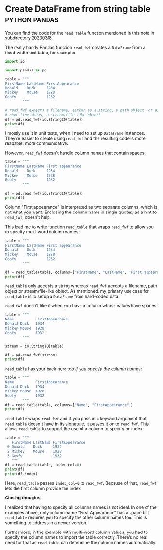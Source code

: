 #+HUGO_BASE_DIR: ../
#+HUGO_SECTION: posts/2023/03/18
#+HUGO_SLUG: create-dataframe-from-string-table

#+PROPERTY: header-args:python :session *Python*
#+PROPERTY: header-args:python+ :results output
#+PROPERTY: header-args:python+ :eval never-export
#+PROPERTY: header-args:python+ :exports both

* Create DataFrame from string table                          :python:pandas:
:PROPERTIES:
:EXPORT_FILE_NAME: 20230318.md
:EXPORT_DATE: 2023-03-18
:END:

You can find the code for the ~read_table~ function mentioned in this note in
subdirectory [[https://github.com/swinkels/notes/tree/main/2023/03/20230318][20230318]].

The really handy Pandas function ~read_fwf~ creates a ~DataFrame~ from a
fixed-width text table, for example:
#+begin_src python
import io

import pandas as pd

table = """
FirstName LastName FirstAppearance
Donald    Duck     1934
Mickey    Mouse    1928
Goofy              1932
        """

# read_fwf expects a filename, either as a string, a path object, or as the
# next line shows, a stream/file-like object
df = pd.read_fwf(io.StringIO(table))
print(df)
#+end_src

#+RESULTS:
:   FirstName LastName  FirstAppearance
: 0    Donald     Duck             1934
: 1    Mickey    Mouse             1928
: 2     Goofy      NaN             1932

I mostly use it in unit tests, when I need to set up ~DataFrame~ instances.
They're easier to create using ~read_fwf~ and the resulting code is more
readable, more communicative.

However, ~read_fwf~ doesn't handle column names that contain spaces:
#+begin_src python
table = """
FirstName LastName First appearance
Donald    Duck     1934
Mickey    Mouse    1928
Goofy              1932
        """

df = pd.read_fwf(io.StringIO(table))
print(df)
#+end_src

#+RESULTS:
:   FirstName LastName  First  appearance
: 0    Donald     Duck   1934         NaN
: 1    Mickey    Mouse   1928         NaN
: 2     Goofy      NaN   1932         NaN

Column "First appearance" is interpreted as two separate columns, which is not
what you want. Enclosing the column name in single quotes, as a hint to
~read_fwf~, doesn't help.

This lead me to write function ~read_table~ that wraps ~read_fwf~ to allow you
to specify multi-word column names:
#+begin_src python
table = """
FirstName LastName First appearance
Donald    Duck     1934
Mickey    Mouse    1928
Goofy              1932
        """

df = read_table(table, columns=["FirstName", "LastName", "First appearance"])
print(df)
#+end_src

#+RESULTS:
:   FirstName LastName  First appearance
: 0    Donald     Duck              1934
: 1    Mickey    Mouse              1928
: 2     Goofy      NaN              1932

~read_table~ only accepts a string whereas ~read_fwf~ accepts a filename, path
object or stream/file-like object. As mentioned, my primary use case for
~read_table~ is to setup a ~DataFrame~ from hard-coded data.

~read_fwf~ doesn't like it when you have a column whose values have spaces:
#+begin_src python
table = """
Name          FirstAppearance
Donald Duck   1934
Mickey Mouse  1928
Goofy         1932
        """

stream = io.StringIO(table)

df = pd.read_fwf(stream)
print(df)
#+end_src

#+RESULTS:
:      Name Unnamed: 1  FirstAppearance
: 0  Donald       Duck             1934
: 1  Mickey      Mouse             1928
: 2   Goofy        NaN             1932

~read_table~ has your back here too /if you specify the column names/:
#+begin_src python
table = """
Name          FirstAppearance
Donald Duck   1934
Mickey Mouse  1928
Goofy         1932
        """
df = read_table(table, columns=["Name", "FirstAppearance"])
print(df)
#+end_src

#+RESULTS:
:            Name  FirstAppearance
: 0   Donald Duck             1934
: 1  Mickey Mouse             1928
: 2         Goofy             1932

~read_table~ wraps ~read_fwf~ and if you pass in a keyword argument that
~read_table~ doesn't have in its signature, it passes it on to ~read_fwf~. This
allows ~read_table~ to support the use of a column to specify an index:
#+begin_src python
table = """
   FirstName LastName FirstAppearance
 0 Donald    Duck     1934
 2 Mickey    Mouse    1928
 3 Goofy              1932
   """
df = read_table(table, index_col=0)
print(df)
print(df.index)
#+end_src

#+RESULTS:
:   FirstName LastName  FirstAppearance
: 0    Donald     Duck             1934
: 2    Mickey    Mouse             1928
: 3     Goofy      NaN             1932
: Int64Index([0, 2, 3], dtype='int64')

Here, ~read_table~ passes ~index_col=0~ to ~read_fwf~. Because of that,
~read_fwf~ lets the first column provide the index.

*Closing thoughts*

I realized that having to specify all columns names is not ideal. In one of the
examples above, only column name "First Appearance" has a space but ~read_table~
requires you to specify the other column names too. This is something to address
in a newer version.

Furthermore, in the example with multi-word column values, you had to specify
the column names to import the table correctly. There's no real need for that as
~read_table~ can determine the column names automatically.
